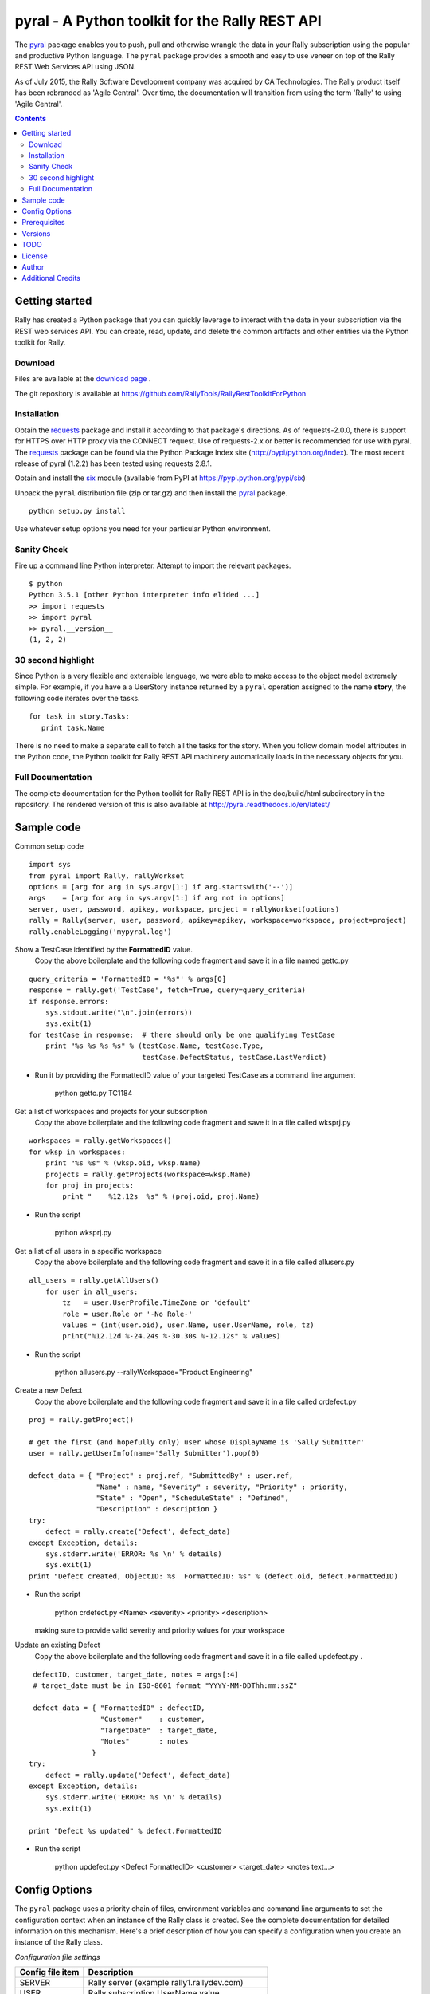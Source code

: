 pyral - A Python toolkit for the Rally REST API
===============================================


The `pyral <http://github.com/RallyTools/RallyRestToolkitForPython>`_ package enables you to push, pull
and otherwise wrangle the data in your Rally subscription using the popular
and productive Python language.
The ``pyral`` package provides a smooth and easy to use veneer on top
of the Rally REST Web Services API using JSON.

As of July 2015, the Rally Software Development company was acquired by CA Technologies.
The Rally product itself has been rebranded as 'Agile Central'.  Over time, the documentation
will transition from using the term 'Rally' to using 'Agile Central'.


.. contents::

Getting started
---------------

Rally has created a Python package that you can quickly leverage to interact with the data in your 
subscription via the REST web services API.  You can create, read, update, and delete the common 
artifacts and other entities via the Python toolkit for Rally.

Download
````````

Files are available at the `download page`_ .

.. _download page: http://pypi.python.org/pypi/pyral

The git repository is available at https://github.com/RallyTools/RallyRestToolkitForPython


Installation
````````````

Obtain the requests_ package and install it according to that package's directions.
As of requests-2.0.0, there is support for HTTPS over HTTP proxy via the CONNECT request.
Use of requests-2.x or better is recommended for use with pyral.
The requests_ package can be found via the Python Package Index site (http://pypi/python.org/index).
The most recent release of pyral (1.2.2) has been tested using requests 2.8.1.

Obtain and install the six_ module (available from PyPI at https://pypi.python.org/pypi/six)


Unpack the ``pyral`` distribution file (zip or tar.gz) and then install the pyral_ package. 

:: 

    python setup.py install


Use whatever setup options you need for your particular Python environment.


Sanity Check
````````````

Fire up a command line Python interpreter.  Attempt to import the 
relevant packages.

:: 

   $ python
   Python 3.5.1 [other Python interpreter info elided ...]
   >> import requests
   >> import pyral
   >> pyral.__version__
   (1, 2, 2)



30 second highlight
```````````````````

Since Python is a very flexible and extensible language, we were able to make access to the object model 
extremely simple. For example, if you have a a UserStory instance returned by a ``pyral`` operation 
assigned to the name **story**, the following code iterates over the tasks.

::

    for task in story.Tasks:
       print task.Name

There is no need to make a separate call to fetch all the tasks for the story.
When you follow domain model attributes in the Python code, the Python toolkit for 
Rally REST API machinery automatically loads in the necessary objects for you.


Full Documentation
``````````````````

The complete documentation for the Python toolkit for Rally REST API 
is in the doc/build/html subdirectory in the repository.  
The rendered version of this is also available at 
http://pyral.readthedocs.io/en/latest/


Sample code
-----------

Common setup code ::

  import sys
  from pyral import Rally, rallyWorkset
  options = [arg for arg in sys.argv[1:] if arg.startswith('--')]
  args    = [arg for arg in sys.argv[1:] if arg not in options] 
  server, user, password, apikey, workspace, project = rallyWorkset(options)
  rally = Rally(server, user, password, apikey=apikey, workspace=workspace, project=project)
  rally.enableLogging('mypyral.log')

Show a TestCase identified by the **FormattedID** value.
  Copy the above boilerplate and the following code fragment and save it in a file named gettc.py

::

    query_criteria = 'FormattedID = "%s"' % args[0]
    response = rally.get('TestCase', fetch=True, query=query_criteria)
    if response.errors:
        sys.stdout.write("\n".join(errors))
        sys.exit(1)
    for testCase in response:  # there should only be one qualifying TestCase  
        print "%s %s %s %s" % (testCase.Name, testCase.Type,  
                               testCase.DefectStatus, testCase.LastVerdict)

- Run it by providing the FormattedID value of your targeted TestCase as a command line argument

    python gettc.py TC1184 

Get a list of workspaces and projects for your subscription
  Copy the above boilerplate and the following code fragment and save it in a file called wksprj.py 

::

   workspaces = rally.getWorkspaces()
   for wksp in workspaces:
       print "%s %s" % (wksp.oid, wksp.Name)
       projects = rally.getProjects(workspace=wksp.Name)
       for proj in projects:
           print "    %12.12s  %s" % (proj.oid, proj.Name)

- Run the script

    python wksprj.py 

Get a list of all users in a specific workspace
  Copy the above boilerplate and the following code fragment and save it in a file called allusers.py 

::

   all_users = rally.getAllUsers() 
       for user in all_users:
           tz   = user.UserProfile.TimeZone or 'default' 
           role = user.Role or '-No Role-'  
           values = (int(user.oid), user.Name, user.UserName, role, tz) 
           print("%12.12d %-24.24s %-30.30s %-12.12s" % values)

- Run the script

    python allusers.py --rallyWorkspace="Product Engineering"

Create a new Defect
  Copy the above boilerplate and the following code fragment and save it in a file called crdefect.py 

::

    proj = rally.getProject()

    # get the first (and hopefully only) user whose DisplayName is 'Sally Submitter' 
    user = rally.getUserInfo(name='Sally Submitter').pop(0) 

    defect_data = { "Project" : proj.ref, "SubmittedBy" : user.ref, 
                    "Name" : name, "Severity" : severity, "Priority" : priority,
                    "State" : "Open", "ScheduleState" : "Defined", 
                    "Description" : description }
    try:
        defect = rally.create('Defect', defect_data)
    except Exception, details:
        sys.stderr.write('ERROR: %s \n' % details)
        sys.exit(1)
    print "Defect created, ObjectID: %s  FormattedID: %s" % (defect.oid, defect.FormattedID)

- Run the script

    python crdefect.py <Name> <severity> <priority> <description>

  making sure to provide valid severity and priority values for your workspace


Update an existing Defect
  Copy the above boilerplate and the following code fragment and save it in a file called updefect.py . 

::

    defectID, customer, target_date, notes = args[:4] 
    # target_date must be in ISO-8601 format "YYYY-MM-DDThh:mm:ssZ"

    defect_data = { "FormattedID" : defectID, 
                    "Customer"    : customer, 
                    "TargetDate"  : target_date, 
                    "Notes"       : notes 
                  } 
   try:
       defect = rally.update('Defect', defect_data)
   except Exception, details: 
       sys.stderr.write('ERROR: %s \n' % details) 
       sys.exit(1)

   print "Defect %s updated" % defect.FormattedID

- Run the script

    python updefect.py <Defect FormattedID> <customer> <target_date> <notes text...>



Config Options
--------------

The ``pyral`` package uses a priority
chain of files, environment variables and command line arguments to set the 
configuration context when an instance of the Rally class is created.
See the complete documentation for detailed information on this mechanism.
Here's a brief description of how you can specify a configuration when you 
create an instance of the Rally class.  


*Configuration file settings*

====================================== =========================================
  Config file item                     Description
====================================== =========================================
  SERVER                               Rally server (example rally1.rallydev.com)
  USER                                 Rally subscription UserName value
  PASSWORD                             password for the Rally subscription UserName
  APIKEY                               Rally API Key value
  WORKSPACE                            Rally Workspace
  PROJECT                              Rally Project
====================================== =========================================

The item names in config files **are** case sensitive.

*Command line options*

====================================== =========================================
   Command line option                    Description
====================================== =========================================
  --rallyConfig=<config_file_name>      name of the file with settings for pyral
  --config=<config_file_name>           ditto
  --conf=<config_file_name>             ditto
  --cfg=<config_file_name>              ditto
  --rallyUser=<foo>                     your Rally UserName
  --rallyPassword=<bar>                 password associated with the Rally UserName
  --apikey=<APIKey>                     valid Rally API Key value
  --rallyWorkspace=<bar>                Workspace in Rally you want to interact with
  --rallyProject=<bar>                  Project in Rally you want to interact with
  --ping                                boolean, ping Rally server before connection attempt?
====================================== =========================================


Prerequisites
-------------

 * Python 2.6 or 2.7 (2.7 is preferred) OR
 * Python 3.5 (this package not tested with earlier versions of Python 3.x)
 * The requests_ package, 2.0.0 or better (2.0.0 finally includes support for https proxy),
   requests 2.8.1 is recommended.
 * The six_ package.

.. _requests: http://github.com/kennethreitz/requests
.. _six: https://bitbucket/gutworth/six

Versions
--------

   **1.2.2**
       Allow for disambiguating Project amongst name duplications by means of using fully qualified path.
       Incorporated suggestion on preserving case name of custom PortfolioItem sub-item.
       Fixed discrepancy of docs versus code on default pagesize, now is actually 200 everywhere.
       Fix location of download package in GitHub repo.

   **1.2.1**
       Added mention that the six package is required.
       Fixed context setup for proper handling when a user has no default workspace/project settings.
       Corrected handling of allowedValues for attributes when the single allowedValue is a boolean value.
       Added an allowedValues.py example script.

   **1.2.0**
       Support for Python 3.5.x
       Begin deprecation sequence for pinging the Rally server before the connection attempt, 
       initially with this version, allow option on instantiation to bypass ping.
       Added ability to rankAbove, rankBelow, rankToTop, rankToBottom for an Artifact.
       Fixed defect where user has no default workspace or project.

       addAttachment now correctly handles binary file, attachment size limit increased to 50MB to match Agile Central limit.
       Exception generated when running getAllUsers when credentials are for non Subscription/Workspace Administrator has been fixed.
       Added ability to work with a single Workspace, which has beneficial performance effect for Subscriptions with a large number of Workspaces.
       Modified internal attribute handling to limit calls to get attribute's allowed values to qualifying attribute types.
       Added examples/updtag.py script.


   1.1.1 
       Modified entity.py to allow it to pass back PortfolioItem sub type instances.
       Modified rallyresp.py defect referencing non-existing req_type instance var by changing 
       reference to request_type. 
       Modified restapi.py to use user, dropped auth_user.
       Modified restapi.py to be more defensive when user has no associated UserProfile.
       Modified context.py to account for use of Cygwin in Pinger code.
       Modified restapi.py to handle encoding of attachment content to match Rally expectations.
       Modified restapi.py/entity.py to handle querying of SchedulableArtifact instances.
       Modified restapi.py to handle querying and hydrating of PortfolioItem instances more completely.
       Modified restapi.py/entity.py to provide rudimentary support for querying of RecycleBin entries.
       Modified restapi.py and added search_utils.py to provide a search method for pyral Rally instances.
       Modified rallyresp.py to better handle some boundary conditions when response body item counts 
       differ from what is stated in the TotalResultCount.
       Modified context.py to account for scenario where user's default workspace has no projects.
       Modified restapi.py/getProject to return correct project.

   1.1.0 
       Introduction of support to use Rally API Key and rallyWorkset (supercedes rallySettings). 
       Two relatively minor defects fixed dealing with internalizing environment
       vars for initialization and in retrieving Rally entity attribute allowed values.

   1.0.1
       Patch to address defect with Rally WSAPI v2.0 projects collection endpoint
       providing conflicting information.

   1.0.0
       Default WSAPI version in config is v2.0. This version is not compatible 
       with Rally WSAPI version 1.x.  
       Adjusted the RallyUrlBuilder (via RallyQueryFormatter) to be more resilient
       with respect to many more "special" characters (non-alphanumeric).
       Retrieving the meta data uses the v2.0 schema endpoint.
       No longer support a version keyword argument when obtaining a Rally instance.

   0.9.4
       Adjusted Rally __init__ to accommodate using requests 0.x, 1.x, 2.x versions.
       Factored out query building and fixed constructing multi condition queries.
       Added internal convenience method to handle a list of refs to turn them into a
       list of single key (_ref) hashes.
       Added UserIterationCapacity to known entities.
       Upped default WSAPI version in config to 1.43.
       Support using of https_proxy / HTTPS_PROXY environment variables.
       Refactored getAllUsers to include UserProfile information with fewer queries.

   0.9.3
       Fixed Pinger class to use correct ping options on Linux and Windows.
       Updated exception catching and exception raising to Python 2.6/2.7 syntax.            

   0.9.2
       Fixed getProject to take optional project name argument.
       Added HTTP header item in config.py to set Content-Type to 'application/json'.
       Added recognition of verify_ssl_cert=True/False as keyword argment to
       Rally constructor.  Explicit specification results in passing a
       verify=True/False to the underlying requests package. This can be
       useful when dealing with an expired SSL certificate.
       Upped default WSAPI version in config.py to 1.37 to support dyna-types
       (specifically PortfolioItem and sub-types).
       Modified addAttachment to conform with non-backward compatible change in Rally WSAPI 
       involving how an attachment is related to an artifact.
       Fixed defect in calculating an Attachment file size (use pre-encoded rather than post-encoded size).

       This release is intended as the final beta before a 1.0 release.

   0.9.1
       Upped default WSAPI version in config.py to 1.30
       All entities that are subclasses of WorkspaceDomainObject now have a details method
       that show the attribute values in an easy to read multiline format.
       Dropped attempted discrimination of server value to determine if it is a name or an IPv4 address.
       No longer look for http_proxy in environment, only https_proxy.
       Introduced convenience methods dealing with attachments.
       Corrected resource URL construction for the major ops (GET, PUT, POST, DEL)
       when project=None specified (useful for Workspace spanning activities).

   0.8.12
       Fixed premature exercise of iterator in initial response

   0.8.11
       Fixed inappropriate error message when initial connect attempt timed out. 
       Message had stated that the target server did not speak the Rally WSAPI.  
       Improved context handling with respect to workspace and project settings.

   0.8.10
       Attempted to bolster proxy handling.  
       Limited success as there is an outstanding issue in requests (urllib3) not 
       implementing CONNECT for https over http.

   0.8.9
       initial attempt at providing proxy support

   0.8.8  
       added warn=True/False to Rally instantiation

   0.8.7
       Initial release on developer.rallydev.com


TODO
----
* Investigate permanent location for web-access to rendered documentation
* Dynamically construct the Rally schema hierarchy economically.


License
-------

BSD3-style license. Copyright (c) 2015-2016 CA Technologies, 2010-2015 Rally Software Development.

See the LICENSE file provided with the source distribution for full details.

Author
------

* Kip Lehman  <klehman@rallydev.com>

Additional Credits
------------------

* GitHub_ for repository hosting services.
* ReadTheDocs_ for documentation hosting services.

.. _GitHub: http://github.com/
.. _ReadTheDocs: http://readthedocs.org/



